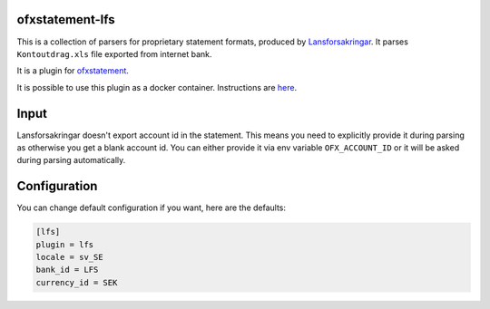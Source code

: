 .. image:: https://travis-ci.org/themalkolm/ofxstatement-lfs.svg?branch=master
    :target: https://travis-ci.org/themalkolm/ofxstatement-lfs

ofxstatement-lfs
================

This is a collection of parsers for proprietary statement formats, produced by
`Lansforsakringar`_. It parses ``Kontoutdrag.xls`` file exported from internet bank.

It is a plugin for `ofxstatement`_.

.. _Lansforsakringar: https://www.lansforsakringar.se
.. _ofxstatement: https://github.com/kedder/ofxstatement

It is possible to use this plugin as a docker container. Instructions are `here <./DOCKER.rst>`_.

Input
=====

Lansforsakringar doesn't export account id in the statement. This means you need to explicitly provide it during
parsing as otherwise you get a blank account id. You can either provide it via env variable ``OFX_ACCOUNT_ID`` or
it will be asked during parsing automatically.

Configuration
=============

You can change default configuration if you want, here are the defaults:

.. code-block::

    [lfs]
    plugin = lfs
    locale = sv_SE
    bank_id = LFS
    currency_id = SEK
